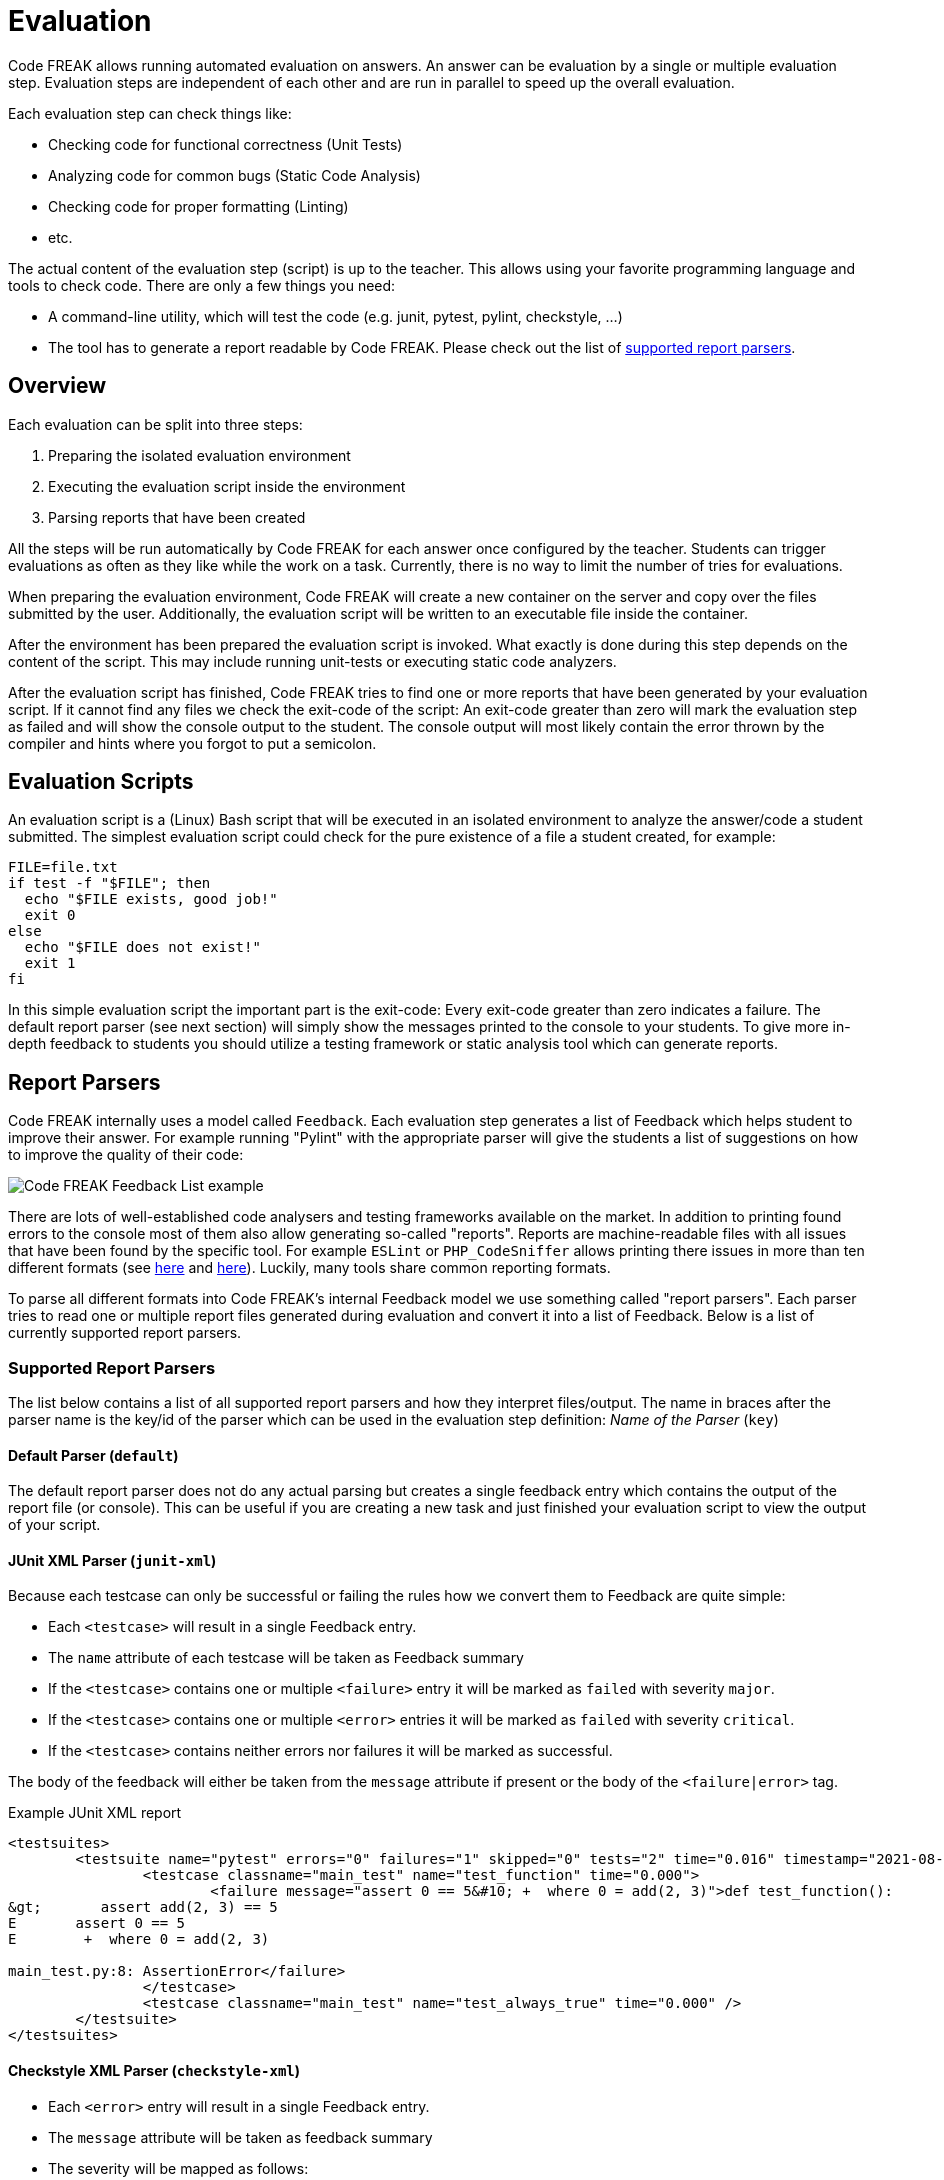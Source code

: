 = Evaluation

Code FREAK allows running automated evaluation on answers.
An answer can be evaluation by a single or multiple evaluation step.
Evaluation steps are independent of each other and are run in parallel to speed up the overall evaluation.

Each evaluation step can check things like:

* Checking code for functional correctness (Unit Tests)
* Analyzing code for common bugs (Static Code Analysis)
* Checking code for proper formatting (Linting)
* etc.

The actual content of the evaluation step (script) is up to the teacher.
This allows using your favorite programming language and tools to check code.
There are only a few things you need:

* A command-line utility, which will test the code (e.g. junit, pytest, pylint, checkstyle, ...)
* The tool has to generate a report readable by Code FREAK. Please check out the list of xref:for-teachers:evaluation.adoc#report-parsers[supported report parsers].

== [[overview]] Overview
Each evaluation can be split into three steps:

1. Preparing the isolated evaluation environment
2. Executing the evaluation script inside the environment
3. Parsing reports that have been created

All the steps will be run automatically by Code FREAK for each answer once configured by the teacher.
Students can trigger evaluations as often as they like while the work on a task.
Currently, there is no way to limit the number of tries for evaluations.

When preparing the evaluation environment, Code FREAK will create a new container on the server and copy over the files submitted by the user.
Additionally, the evaluation script will be written to an executable file inside the container.

After the environment has been prepared the evaluation script is invoked.
What exactly is done during this step depends on the content of the script.
This may include running unit-tests or executing static code analyzers.

After the evaluation script has finished, Code FREAK tries to find one or more reports that have been generated by your evaluation script.
If it cannot find any files we check the exit-code of the script:
An exit-code greater than zero will mark the evaluation step as failed and will show the console output to the student.
The console output will most likely contain the error thrown by the compiler and hints where you forgot to put a semicolon.

== [[evaluation-scripts]] Evaluation Scripts
An evaluation script is a (Linux) Bash script that will be executed in an isolated environment to analyze the answer/code a student submitted.
The simplest evaluation script could check for the pure existence of a file a student created, for example:

[source,bash]
----
FILE=file.txt
if test -f "$FILE"; then
  echo "$FILE exists, good job!"
  exit 0
else
  echo "$FILE does not exist!"
  exit 1
fi
----

In this simple evaluation script the important part is the exit-code: Every exit-code greater than zero indicates a failure. The default report parser (see next section) will simply show the messages printed to the console to your students.
To give more in-depth feedback to students you should utilize a testing framework or static analysis tool which can generate reports.

== [[report-parsers]] Report Parsers
Code FREAK internally uses a model called `Feedback`.
Each evaluation step generates a list of Feedback which helps student to improve their answer.
For example running "Pylint" with the appropriate parser will give the students a list of suggestions on how to improve the quality of their code:

image::feedback_list.png[Code FREAK Feedback List example]

There are lots of well-established code analysers and testing frameworks available on the market.
In addition to printing found errors to the console most of them also allow generating so-called "reports".
Reports are machine-readable files with all issues that have been found by the specific tool.
For example `ESLint` or `PHP_CodeSniffer` allows printing there issues in more than ten different formats (see https://eslint.org/docs/user-guide/formatters/[here] and https://github.com/squizlabs/PHP_CodeSniffer/wiki/Reporting[here]).
Luckily, many tools share common reporting formats.

To parse all different formats into Code FREAK's internal Feedback model we use something called "report parsers". Each parser tries to read one or multiple report files generated during evaluation and convert it into a list of Feedback.
Below is a list of currently supported report parsers.

=== [[supported-report-parsers]] Supported Report Parsers
The list below contains a list of all supported report parsers and how they interpret files/output.
The name in braces after the parser name is the key/id of the parser which can be used in the evaluation step definition: _Name of the Parser_ (`key`)

==== [[report-parsers-default]] Default Parser (`default`)
The default report parser does not do any actual parsing but creates a single feedback entry which contains the output of the report file (or console).
This can be useful if you are creating a new task and just finished your evaluation script to view the output of your script.

==== [[report-parsers-junit-xml]] JUnit XML Parser (`junit-xml`)
Because each testcase can only be successful or failing the rules how we convert them to Feedback are quite simple:

* Each `<testcase>` will result in a single Feedback entry.
* The `name` attribute of each testcase will be taken as Feedback summary
* If the `<testcase>` contains one or multiple `<failure>` entry it will be marked as `failed` with severity `major`.
* If the `<testcase>` contains one or multiple `<error>` entries it will be marked as `failed` with severity `critical`.
* If the `<testcase>` contains neither errors nor failures it will be marked as successful.

The body of the feedback will either be taken from the `message` attribute if present or the body of the `<failure|error>` tag.

.Example JUnit XML report
[source,xml]
----
<testsuites>
        <testsuite name="pytest" errors="0" failures="1" skipped="0" tests="2" time="0.016" timestamp="2021-08-06T12:34:02.621108" hostname="arch-desktop">
                <testcase classname="main_test" name="test_function" time="0.000">
                        <failure message="assert 0 == 5&#10; +  where 0 = add(2, 3)">def test_function():
&gt;       assert add(2, 3) == 5
E       assert 0 == 5
E        +  where 0 = add(2, 3)

main_test.py:8: AssertionError</failure>
                </testcase>
                <testcase classname="main_test" name="test_always_true" time="0.000" />
        </testsuite>
</testsuites>
----

==== [[report-parsers-checkstyle-xml]] Checkstyle XML Parser (`checkstyle-xml`)

* Each `<error>` entry will result in a single Feedback entry.
* The `message` attribute will be taken as feedback summary
* The severity will be mapped as follows:
** `ignore` to INFO
** `info` to INFO
** `warning` to MAJOR
** `error` to CRITICA

.Example Checkstyle report
[source,xml]
----
<checkstyle version="8.45.1">
    <file name="/home/coder/project/src/main/java/Calculator.java">
        <error line="2" severity="warning" message="First sentence of Javadoc is missing an ending period."
               source="com.puppycrawl.tools.checkstyle.checks.javadoc.SummaryJavadocCheck"/>
        <error line="4" severity="error" message="Line is longer than 100 characters (found 115)."
               source="com.puppycrawl.tools.checkstyle.checks.sizes.LineLengthCheck"/>
    </file>
    <file name="/home/coder/project/src/main/java/Main.java">
        <error line="13" column="5" severity="warning"
               message="&apos;method def rcurly&apos; has incorrect indentation level 4, expected level should be 2."
               source="com.puppycrawl.tools.checkstyle.checks.indentation.IndentationCheck"/>
    </file>
</checkstyle>
----

==== [[report-parsers-pylint-json]] Pylint JSON Parser (`pylint-json`)

* Each array-object will result in a single Feedback entry.
* The summary will be read from the `message` attribute
* If the type is `convention` the severity will be "minor", otherwise "major".

.Example Pylint JSON report
[source,json]
----
[
    {
        "type": "convention",
        "module": "main",
        "obj": "",
        "line": 1,
        "column": 0,
        "path": "main.py",
        "symbol": "missing-module-docstring",
        "message": "Missing module docstring",
        "message-id": "C0114"
    },
    {
        "type": "warning",
        "module": "main",
        "obj": "add",
        "line": 1,
        "column": 8,
        "path": "main.py",
        "symbol": "unused-argument",
        "message": "Unused argument 'a'",
        "message-id": "W0613"
    }
]
----

==== [[report-parsers-visualstudio]] Visual Studio Parser (`visualstudio`)

* Each line will result in a single Feedback entity (if it matches the expected pattern; all other lines will be ignored silently)
* If the type is "warning" the severity will be "minor", otherwise "major"
* The summary will be read from the message content (everything after the second colon)

.Example Visual Studio report
[source,text]
----
src/Calculator.h(1): error cpplint: [build/header_guard] #ifndef header guard has wrong style, please use: CALCULATOR_H_ [5]
Done processing src/Calculator.h
Total errors found: 1
----

== [[cli-environment-variables]] Environment Variables
When running the evaluation

|===
|Variable Name |Example Value |Explanation

|`CI`
|`true`
|The value is always "true". Indicates running in a CI environment.

|`CODEFREAK_ANSWER_ID`
|`3a7b9bb9-4efe-4435-9df3-89b1bf7c01ab`
|UUID of the answer currently processing

|`CODEFREAK_ASSIGNMENT_ID`
|`d420f578-fb0c-4974-afbe-42ec5856ab3b`
|UUID of the assignment currently processing. The variable might be empty if running in task-pool testing mode.

|`CODEFREAK_SUBMISSION_ID`
|`3a24a325-bb5a-4de8-bbe7-cd99ca02fa19`
|UUID of the submission currently processing

|`CODEFREAK_TASK_ID`
|`6d476ae7-9d45-4153-9157-a046192c40dd`
|UUID of the task currently processing

|`CODEFREAK_USER_ID`
|`aefa1307-f247-4440-b1b1-ccc37f6563b9`
|UUID of the user the answer belongs to

|`CODEFREAK_USER_FIRST_NAME`
|Jane
|First name of the user the answer belongs to

|`CODEFREAK_USER_LAST_NAME`
|Doe
|Last name of the user this answer belongs to

|`CODEFREAK_USER_USERNAME`
|jane.doe@student.example.org
|Username/mail address of the user this answer belongs to
|===

